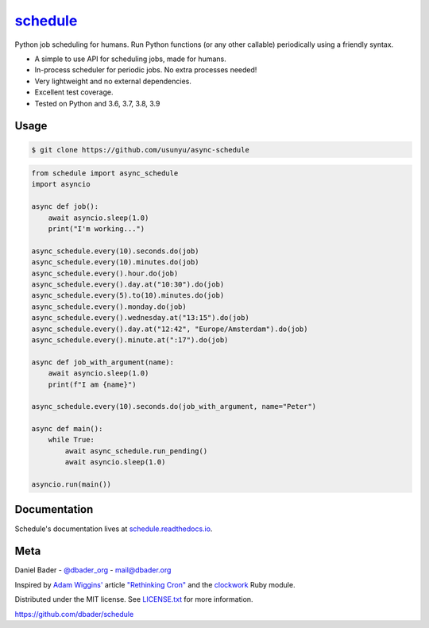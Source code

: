 `schedule <https://schedule.readthedocs.io/>`__
===============================================


.. image:: https://github.com/dbader/schedule/workflows/Tests/badge.svg
        :target: https://github.com/dbader/schedule/actions?query=workflow%3ATests+branch%3Amaster

.. image:: https://coveralls.io/repos/dbader/schedule/badge.svg?branch=master
        :target: https://coveralls.io/r/dbader/schedule

.. image:: https://img.shields.io/pypi/v/schedule.svg
        :target: https://pypi.python.org/pypi/schedule

Python job scheduling for humans. Run Python functions (or any other callable) periodically using a friendly syntax.

- A simple to use API for scheduling jobs, made for humans.
- In-process scheduler for periodic jobs. No extra processes needed!
- Very lightweight and no external dependencies.
- Excellent test coverage.
- Tested on Python and 3.6, 3.7, 3.8, 3.9

Usage
-----

.. code-block:: bash

    $ git clone https://github.com/usunyu/async-schedule

.. code-block:: python

    from schedule import async_schedule
    import asyncio

    async def job():
        await asyncio.sleep(1.0)
        print("I'm working...")
    
    async_schedule.every(10).seconds.do(job)
    async_schedule.every(10).minutes.do(job)
    async_schedule.every().hour.do(job)
    async_schedule.every().day.at("10:30").do(job)
    async_schedule.every(5).to(10).minutes.do(job)
    async_schedule.every().monday.do(job)
    async_schedule.every().wednesday.at("13:15").do(job)
    async_schedule.every().day.at("12:42", "Europe/Amsterdam").do(job)
    async_schedule.every().minute.at(":17").do(job)

    async def job_with_argument(name):
        await asyncio.sleep(1.0)
        print(f"I am {name}")
        
    async_schedule.every(10).seconds.do(job_with_argument, name="Peter")
        
    async def main():
        while True:
            await async_schedule.run_pending()
            await asyncio.sleep(1.0)

    asyncio.run(main())

Documentation
-------------

Schedule's documentation lives at `schedule.readthedocs.io <https://schedule.readthedocs.io/>`_.


Meta
----

Daniel Bader - `@dbader_org <https://twitter.com/dbader_org>`_ - mail@dbader.org

Inspired by `Adam Wiggins' <https://github.com/adamwiggins>`_ article `"Rethinking Cron" <https://adam.herokuapp.com/past/2010/4/13/rethinking_cron/>`_ and the `clockwork <https://github.com/Rykian/clockwork>`_ Ruby module.

Distributed under the MIT license. See `LICENSE.txt <https://github.com/dbader/schedule/blob/master/LICENSE.txt>`_ for more information.

https://github.com/dbader/schedule
